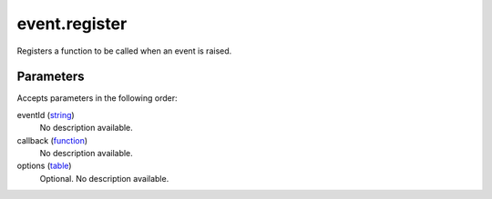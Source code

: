 event.register
====================================================================================================

Registers a function to be called when an event is raised.

Parameters
----------------------------------------------------------------------------------------------------

Accepts parameters in the following order:

eventId (`string`_)
    No description available.

callback (`function`_)
    No description available.

options (`table`_)
    Optional. No description available.

.. _`function`: ../../../lua/type/function.html
.. _`string`: ../../../lua/type/string.html
.. _`table`: ../../../lua/type/table.html
